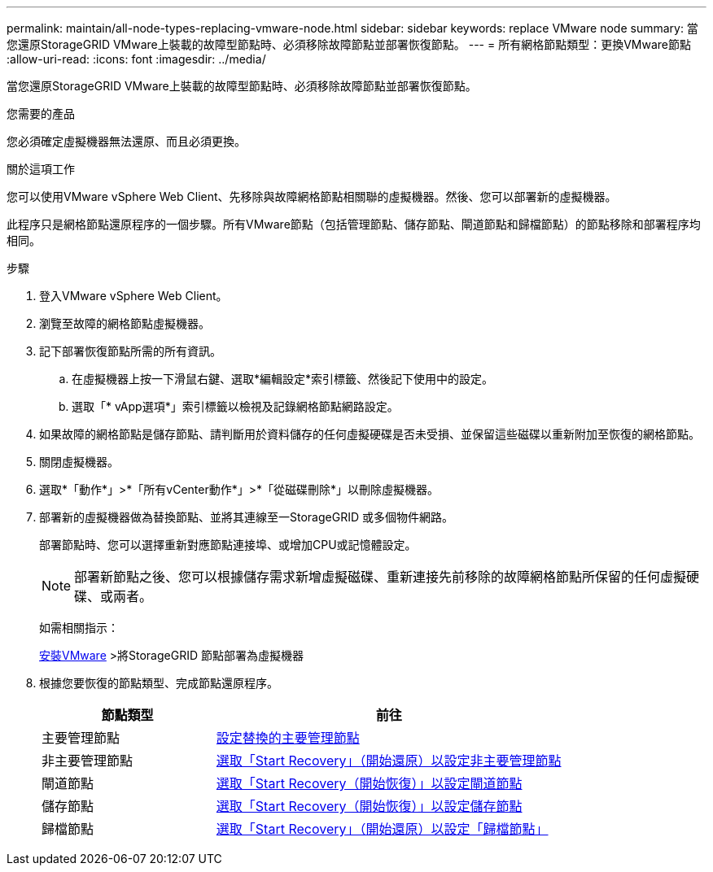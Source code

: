 ---
permalink: maintain/all-node-types-replacing-vmware-node.html 
sidebar: sidebar 
keywords: replace VMware node 
summary: 當您還原StorageGRID VMware上裝載的故障型節點時、必須移除故障節點並部署恢復節點。 
---
= 所有網格節點類型：更換VMware節點
:allow-uri-read: 
:icons: font
:imagesdir: ../media/


[role="lead"]
當您還原StorageGRID VMware上裝載的故障型節點時、必須移除故障節點並部署恢復節點。

.您需要的產品
您必須確定虛擬機器無法還原、而且必須更換。

.關於這項工作
您可以使用VMware vSphere Web Client、先移除與故障網格節點相關聯的虛擬機器。然後、您可以部署新的虛擬機器。

此程序只是網格節點還原程序的一個步驟。所有VMware節點（包括管理節點、儲存節點、閘道節點和歸檔節點）的節點移除和部署程序均相同。

.步驟
. 登入VMware vSphere Web Client。
. 瀏覽至故障的網格節點虛擬機器。
. 記下部署恢復節點所需的所有資訊。
+
.. 在虛擬機器上按一下滑鼠右鍵、選取*編輯設定*索引標籤、然後記下使用中的設定。
.. 選取「* vApp選項*」索引標籤以檢視及記錄網格節點網路設定。


. 如果故障的網格節點是儲存節點、請判斷用於資料儲存的任何虛擬硬碟是否未受損、並保留這些磁碟以重新附加至恢復的網格節點。
. 關閉虛擬機器。
. 選取*「動作*」>*「所有vCenter動作*」>*「從磁碟刪除*」以刪除虛擬機器。
. 部署新的虛擬機器做為替換節點、並將其連線至一StorageGRID 或多個物件網路。
+
部署節點時、您可以選擇重新對應節點連接埠、或增加CPU或記憶體設定。

+

NOTE: 部署新節點之後、您可以根據儲存需求新增虛擬磁碟、重新連接先前移除的故障網格節點所保留的任何虛擬硬碟、或兩者。

+
如需相關指示：

+
xref:../vmware/index.adoc[安裝VMware] >將StorageGRID 節點部署為虛擬機器

. 根據您要恢復的節點類型、完成節點還原程序。
+
[cols="1a,2a"]
|===
| 節點類型 | 前往 


 a| 
主要管理節點
 a| 
xref:configuring-replacement-primary-admin-node.adoc[設定替換的主要管理節點]



 a| 
非主要管理節點
 a| 
xref:selecting-start-recovery-to-configure-non-primary-admin-node.adoc[選取「Start Recovery」（開始還原）以設定非主要管理節點]



 a| 
閘道節點
 a| 
xref:selecting-start-recovery-to-configure-gateway-node.adoc[選取「Start Recovery（開始恢復）」以設定閘道節點]



 a| 
儲存節點
 a| 
xref:selecting-start-recovery-to-configure-storage-node.adoc[選取「Start Recovery（開始恢復）」以設定儲存節點]



 a| 
歸檔節點
 a| 
xref:selecting-start-recovery-to-configure-archive-node.adoc[選取「Start Recovery」（開始還原）以設定「歸檔節點」]

|===

